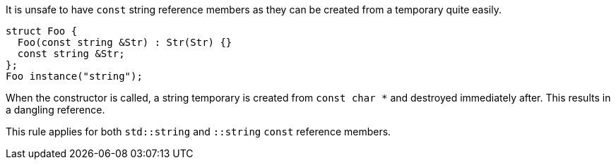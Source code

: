 It is unsafe to have ``++const++`` string reference members as they can be created from a temporary quite easily.

----
struct Foo {
  Foo(const string &Str) : Str(Str) {}
  const string &Str;
};
Foo instance("string");
----

When the constructor is called, a string temporary is created from ``++const char *++`` and destroyed immediately after. This results in a dangling reference.


This rule applies for both ``++std::string++`` and ``++::string++`` ``++const++`` reference members.


